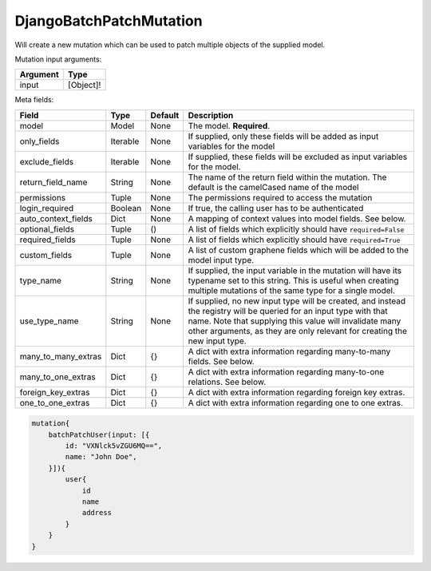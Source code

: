 ================================
DjangoBatchPatchMutation
================================

Will create a new mutation which can be used to patch multiple objects of
the supplied model.

Mutation input arguments:

+------------+-------------+
| Argument   | Type        |
+============+=============+
| input      | [Object]!   |
+------------+-------------+

Meta fields:

+--------------------------+------------+-----------+--------------------------------------------------------------------------------------------------------------------------------------------------------------------------------------------------------------------------------------------------------------+
| Field                    | Type       | Default   | Description                                                                                                                                                                                                                                                  |
+==========================+============+===========+==============================================================================================================================================================================================================================================================+
| model                    | Model      | None      | The model. **Required**.                                                                                                                                                                                                                                     |
+--------------------------+------------+-----------+--------------------------------------------------------------------------------------------------------------------------------------------------------------------------------------------------------------------------------------------------------------+
| only\_fields             | Iterable   | None      | If supplied, only these fields will be added as input variables for the model                                                                                                                                                                                |
+--------------------------+------------+-----------+--------------------------------------------------------------------------------------------------------------------------------------------------------------------------------------------------------------------------------------------------------------+
| exclude\_fields          | Iterable   | None      | If supplied, these fields will be excluded as input variables for the model.                                                                                                                                                                                 |
+--------------------------+------------+-----------+--------------------------------------------------------------------------------------------------------------------------------------------------------------------------------------------------------------------------------------------------------------+
| return\_field\_name      | String     | None      | The name of the return field within the mutation. The default is the camelCased name of the model                                                                                                                                                            |
+--------------------------+------------+-----------+--------------------------------------------------------------------------------------------------------------------------------------------------------------------------------------------------------------------------------------------------------------+
| permissions              | Tuple      | None      | The permissions required to access the mutation                                                                                                                                                                                                              |
+--------------------------+------------+-----------+--------------------------------------------------------------------------------------------------------------------------------------------------------------------------------------------------------------------------------------------------------------+
| login\_required          | Boolean    | None      | If true, the calling user has to be authenticated                                                                                                                                                                                                            |
+--------------------------+------------+-----------+--------------------------------------------------------------------------------------------------------------------------------------------------------------------------------------------------------------------------------------------------------------+
| auto\_context\_fields    | Dict       | None      | A mapping of context values into model fields. See below.                                                                                                                                                                                                    |
+--------------------------+------------+-----------+--------------------------------------------------------------------------------------------------------------------------------------------------------------------------------------------------------------------------------------------------------------+
| optional\_fields         | Tuple      | ()        | A list of fields which explicitly should have ``required=False``                                                                                                                                                                                             |
+--------------------------+------------+-----------+--------------------------------------------------------------------------------------------------------------------------------------------------------------------------------------------------------------------------------------------------------------+
| required\_fields         | Tuple      | None      | A list of fields which explicitly should have ``required=True``                                                                                                                                                                                              |
+--------------------------+------------+-----------+--------------------------------------------------------------------------------------------------------------------------------------------------------------------------------------------------------------------------------------------------------------+
| custom\_fields           | Tuple      | None      | A list of custom graphene fields which will be added to the model input type.                                                                                                                                                                                |
+--------------------------+------------+-----------+--------------------------------------------------------------------------------------------------------------------------------------------------------------------------------------------------------------------------------------------------------------+
| type\_name               | String     | None      | If supplied, the input variable in the mutation will have its typename set to this string. This is useful when creating multiple mutations of the same type for a single model.                                                                              |
+--------------------------+------------+-----------+--------------------------------------------------------------------------------------------------------------------------------------------------------------------------------------------------------------------------------------------------------------+
| use\_type\_name          | String     | None      | If supplied, no new input type will be created, and instead the registry will be queried for an input type with that name. Note that supplying this value will invalidate many other arguments, as they are only relevant for creating the new input type.   |
+--------------------------+------------+-----------+--------------------------------------------------------------------------------------------------------------------------------------------------------------------------------------------------------------------------------------------------------------+
| many\_to\_many\_extras   | Dict       | {}        | A dict with extra information regarding many-to-many fields. See below.                                                                                                                                                                                      |
+--------------------------+------------+-----------+--------------------------------------------------------------------------------------------------------------------------------------------------------------------------------------------------------------------------------------------------------------+
| many\_to\_one\_extras    | Dict       | {}        | A dict with extra information regarding many-to-one relations. See below.                                                                                                                                                                                    |
+--------------------------+------------+-----------+--------------------------------------------------------------------------------------------------------------------------------------------------------------------------------------------------------------------------------------------------------------+
| foreign\_key\_extras     | Dict       | {}        | A dict with extra information regarding foreign key extras.                                                                                                                                                                                                  |
+--------------------------+------------+-----------+--------------------------------------------------------------------------------------------------------------------------------------------------------------------------------------------------------------------------------------------------------------+
| one\_to\_one\_extras     | Dict       | {}        | A dict with extra information regarding one to one extras.                                                                                                                                                                                                   |
+--------------------------+------------+-----------+--------------------------------------------------------------------------------------------------------------------------------------------------------------------------------------------------------------------------------------------------------------+

.. code::

    mutation{
        batchPatchUser(input: [{
            id: "VXNlck5vZGU6MQ==",
            name: "John Doe",
        }]){
            user{
                id
                name
                address
            }
        }
    }
